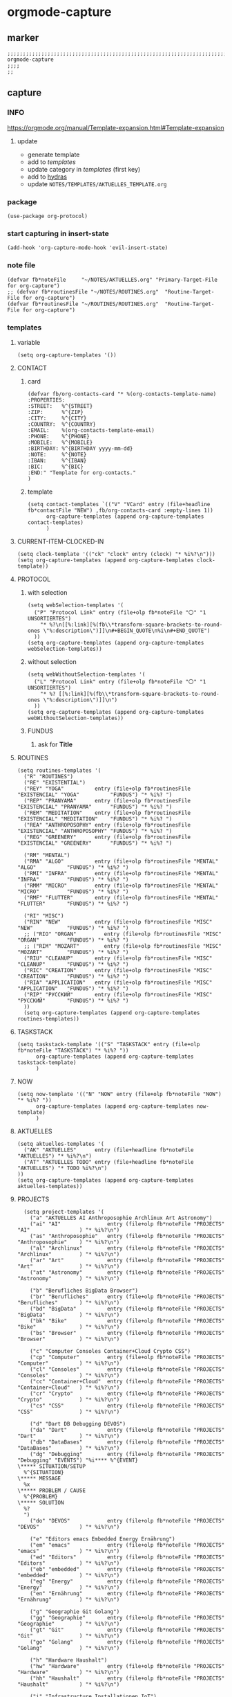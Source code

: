 * orgmode-capture
** marker
#+begin_src elisp
  ;;;;;;;;;;;;;;;;;;;;;;;;;;;;;;;;;;;;;;;;;;;;;;;;;;;;;;;;;;;;;;;;;;;;;;;;;;;;;;;;;;;;;;;;;;;;;;;;;;;;; orgmode-capture
  ;;;;
  ;;
#+end_src
** capture
*** INFO
https://orgmode.org/manual/Template-expansion.html#Template-expansion
**** update
- generate template
- add to [[*templates][templates]]
- update category in [[*templates][templates]] (first key)
- add to [[file:refile.org::*hydras][hydras]]
- update =NOTES/TEMPLATES/AKTUELLES_TEMPLATE.org=
*** package
#+begin_src elisp
(use-package org-protocol)
#+end_src
*** start capturing in insert-state
#+begin_src elisp
(add-hook 'org-capture-mode-hook 'evil-insert-state)
#+end_src
*** note file
#+begin_src elisp
(defvar fb*noteFile     "~/NOTES/AKTUELLES.org" "Primary-Target-File for org-capture")
;; (defvar fb*routinesFile "~/NOTES/ROUTINES.org"  "Routine-Target-File for org-capture")
(defvar fb*routinesFile "~/ROUTINES/ROUTINES.org"  "Routine-Target-File for org-capture")
#+end_src
*** templates
**** variable
#+begin_src elisp
(setq org-capture-templates '())
#+end_src
**** CONTACT
***** card
#+BEGIN_SRC elisp
  (defvar fb/org-contacts-card "* %(org-contacts-template-name)
  :PROPERTIES:
  :STREET:   %^{STREET}
  :ZIP:      %^{ZIP}
  :CITY:     %^{CITY}
  :COUNTRY:  %^{COUNTRY}
  :EMAIL:    %(org-contacts-template-email)
  :PHONE:    %^{PHONE}
  :MOBILE:   %^{MOBILE}
  :BIRTHDAY: %^{BIRTHDAY yyyy-mm-dd}
  :NOTE:     %^{NOTE}
  :IBAN:     %^{IBAN}
  :BIC:      %^{BIC}
  :END:" "Template for org-contacts."
  )
#+END_SRC
***** template
#+BEGIN_SRC elisp
      (setq contact-templates `(("V" "VCard" entry (file+headline fb*contactFile "NEW") ,fb/org-contacts-card :empty-lines 1))
            org-capture-templates (append org-capture-templates contact-templates)
            )
#+END_SRC
**** CURRENT-ITEM-CLOCKED-IN
#+begin_src elisp
  (setq clock-template '(("ck" "clock" entry (clock) "* %i%?\n")))
  (setq org-capture-templates (append org-capture-templates clock-template))
#+end_src
**** PROTOCOL
***** with selection
#+begin_src elisp
  (setq webSelection-templates '(
    ("P" "Protocol Link" entry (file+olp fb*noteFile "〇" "1  UNSORTIERTES")
      "* %?\n[[%:link][%(fb\\*transform-square-brackets-to-round-ones \"%:description\")]]\n#+BEGIN_QUOTE\n%i\n#+END_QUOTE")
    ))
  (setq org-capture-templates (append org-capture-templates webSelection-templates))
#+end_src
***** without selection
#+begin_src elisp
  (setq webWithoutSelection-templates '(
    ("L" "Protocol Link" entry (file+olp fb*noteFile "〇" "1  UNSORTIERTES")
      "* %? [[%:link][%(fb\\*transform-square-brackets-to-round-ones \"%:description\")]]\n")
    ))
  (setq org-capture-templates (append org-capture-templates webWithoutSelection-templates))
#+end_src
***** FUNDUS
****** ask for *Title*
#+begin_src elisp :tangle no :exports none
  ;; ("P" "Protocol Link" entry (file+olp fb*noteFile "〇" "1  UNSORTIERTES")
  ;; "* %^{Title}\n[[%:link][%(fb\\*transform-square-brackets-to-round-ones \"%:description\")]]\n#+BEGIN_QUOTE\n%i\n#+END_QUOTE\n%?")
#+end_src
**** ROUTINES
#+begin_src elisp
  (setq routines-templates '(
    ("R" "ROUTINES")
    ("RE" "EXISTENTIAL")
    ("REY" "YOGA"          entry (file+olp fb*routinesFile "EXISTENCIAL" "YOGA"          "FUNDUS") "* %i%? ")
    ("REP" "PRANYAMA"      entry (file+olp fb*routinesFile "EXISTENCIAL" "PRANYAMA"      "FUNDUS") "* %i%? ")
    ("REM" "MEDITATION"    entry (file+olp fb*routinesFile "EXISTENCIAL" "MEDITATION"    "FUNDUS") "* %i%? ")
    ("REA" "ANTHROPOSOPHY" entry (file+olp fb*routinesFile "EXISTENCIAL" "ANTHROPOSOPHY" "FUNDUS") "* %i%? ")
    ("REG" "GREENERY"      entry (file+olp fb*routinesFile "EXISTENCIAL" "GREENERY"      "FUNDUS") "* %i%? ")

    ("RM" "MENTAL")
    ("RMA" "ALGO"          entry (file+olp fb*routinesFile "MENTAL"      "ALGO"          "FUNDUS") "* %i%? ")
    ("RMI" "INFRA"         entry (file+olp fb*routinesFile "MENTAL"      "INFRA"         "FUNDUS") "* %i%? ")
    ("RMM" "MICRO"         entry (file+olp fb*routinesFile "MENTAL"      "MICRO"         "FUNDUS") "* %i%? ")
    ("RMF" "FLUTTER"       entry (file+olp fb*routinesFile "MENTAL"      "FLUTTER"       "FUNDUS") "* %i%? ")

    ("RI" "MISC")
    ("RIN" "NEW"           entry (file+olp fb*routinesFile "MISC"        "NEW"           "FUNDUS") "* %i%? ")
    ;; ("RIO" "ORGAN"         entry (file+olp fb*routinesFile "MISC"        "ORGAN"         "FUNDUS") "* %i%? ")
    ;; ("RIM" "MOZART"        entry (file+olp fb*routinesFile "MISC"        "MOZART"        "FUNDUS") "* %i%? ")
    ("RIU" "CLEANUP"       entry (file+olp fb*routinesFile "MISC"        "CLEANUP"       "FUNDUS") "* %i%? ")
    ("RIC" "CREATION"      entry (file+olp fb*routinesFile "MISC"        "CREATION"      "FUNDUS") "* %i%? ")
    ("RIA" "APPLICATION"   entry (file+olp fb*routinesFile "MISC"        "APPLICATION"   "FUNDUS") "* %i%? ")
    ("RIP" "РУССКИЙ"       entry (file+olp fb*routinesFile "MISC"        "РУССКИЙ"       "FUNDUS") "* %i%? ")
    ))
    (setq org-capture-templates (append org-capture-templates routines-templates))
#+end_src
**** TASKSTACK
#+begin_src elisp
    (setq taskstack-template '(("S" "TASKSTACK" entry (file+olp fb*noteFile "TASKSTACK") "* %i%? "))
          org-capture-templates (append org-capture-templates taskstack-template)
          )
#+end_src
**** NOW
#+begin_src elisp
  (setq now-template '(("N" "NOW" entry (file+olp fb*noteFile "NOW") "* %i%? "))
        org-capture-templates (append org-capture-templates now-template)
        )
#+end_src
**** AKTUELLES
#+begin_src elisp
  (setq aktuelles-templates '(
    ("AK" "AKTUELLES"      entry (file+headline fb*noteFile "AKTUELLES") "* %i%?\n")
    ("AT" "AKTUELLES TODO" entry (file+headline fb*noteFile "AKTUELLES") "* TODO %i%?\n")
  ))
  (setq org-capture-templates (append org-capture-templates aktuelles-templates))
#+end_src
**** PROJECTS
#+begin_src elisp
    (setq project-templates '(
      ("a" "AKTUELLES AI Anthroposophie Archlinux Art Astronomy")
      ("ai" "AI"               entry (file+olp fb*noteFile "PROJECTS" "AI"                ) "* %i%?\n")
      ("as" "Anthroposophie"   entry (file+olp fb*noteFile "PROJECTS" "Anthroposophie"    ) "* %i%?\n")
      ("al" "Archlinux"        entry (file+olp fb*noteFile "PROJECTS" "Archlinux"         ) "* %i%?\n")
      ("ar" "Art"              entry (file+olp fb*noteFile "PROJECTS" "Art"               ) "* %i%?\n")
      ("at" "Astronomy"        entry (file+olp fb*noteFile "PROJECTS" "Astronomy"         ) "* %i%?\n")

      ("b" "Berufliches BigData Browser")
      ("br" "Berufliches"      entry (file+olp fb*noteFile "PROJECTS" "Berufliches"       ) "* %i%?\n")
      ("bd" "BigData"          entry (file+olp fb*noteFile "PROJECTS" "BigData"           ) "* %i%?\n")
      ("bk" "Bike"             entry (file+olp fb*noteFile "PROJECTS" "Bike"              ) "* %i%?\n")
      ("bs" "Browser"          entry (file+olp fb*noteFile "PROJECTS" "Browser"           ) "* %i%?\n")

      ("c" "Computer Consoles Container+Cloud Crypto CSS")
      ("cp" "Computer"         entry (file+olp fb*noteFile "PROJECTS" "Computer"          ) "* %i%?\n")
      ("cl" "Consoles"         entry (file+olp fb*noteFile "PROJECTS" "Consoles"          ) "* %i%?\n")
      ("cc" "Container+Cloud"  entry (file+olp fb*noteFile "PROJECTS" "Container+Cloud"   ) "* %i%?\n")
      ("cr" "Crypto"           entry (file+olp fb*noteFile "PROJECTS" "Crypto"            ) "* %i%?\n")
      ("cs" "CSS"              entry (file+olp fb*noteFile "PROJECTS" "CSS"               ) "* %i%?\n")

      ("d" "Dart DB Debugging DEVOS")
      ("da" "Dart"             entry (file+olp fb*noteFile "PROJECTS" "Dart"              ) "* %i%?\n")
      ("db" "DataBases"        entry (file+olp fb*noteFile "PROJECTS" "DataBases"         ) "* %i%?\n")
      ("dg" "Debugging"        entry (file+olp fb*noteFile "PROJECTS" "Debugging" "EVENTS") "%i**** %^{EVENT}
  \***** SITUATION/SETUP
    %^{SITUATION}
  \***** MESSAGE
    %x
  \***** PROBLEM / CAUSE
    %^{PROBLEM}
  \***** SOLUTION
    %?
    ")
      ("do" "DEVOS"            entry (file+olp fb*noteFile "PROJECTS" "DEVOS"             ) "* %i%?\n")

      ("e" "Editors emacs Embedded Energy Ernährung")
      ("em" "emacs"            entry (file+olp fb*noteFile "PROJECTS" "emacs"             ) "* %i%?\n")
      ("ed" "Editors"          entry (file+olp fb*noteFile "PROJECTS" "Editors"           ) "* %i%?\n")
      ("eb" "embedded"         entry (file+olp fb*noteFile "PROJECTS" "embedded"          ) "* %i%?\n")
      ("eg" "Energy"           entry (file+olp fb*noteFile "PROJECTS" "Energy"            ) "* %i%?\n")
      ("en" "Ernährung"        entry (file+olp fb*noteFile "PROJECTS" "Ernährung"         ) "* %i%?\n")

      ("g" "Geographie Git Golang")
      ("gg" "Geographie"       entry (file+olp fb*noteFile "PROJECTS" "Geographie"        ) "* %i%?\n")
      ("gt" "Git"              entry (file+olp fb*noteFile "PROJECTS" "Git"               ) "* %i%?\n")
      ("go" "Golang"           entry (file+olp fb*noteFile "PROJECTS" "Golang"            ) "* %i%?\n")

      ("h" "Hardware Haushalt")
      ("hw" "Hardware"         entry (file+olp fb*noteFile "PROJECTS" "Hardware"          ) "* %i%?\n")
      ("hh" "Haushalt"         entry (file+olp fb*noteFile "PROJECTS" "Haushalt"          ) "* %i%?\n")

      ("i" "Infrastructure Installationen IoT")
      ("is" "Infrastructure"   entry (file+olp fb*noteFile "PROJECTS" "Infrastructure"    ) "* %i%?\n")
      ("il" "Installation"     entry (file+olp fb*noteFile "PROJECTS" "Installation"      ) "* %i%?\n")
      ("it" "IoT"              entry (file+olp fb*noteFile "PROJECTS" "IoT"               ) "* %i%?\n")

      ("k" "Keyboard Klassifikation Körper")
      ("kb" "Keyboard"         entry (file+olp fb*noteFile "PROJECTS" "Keyboard"          ) "* %i%?\n")
      ("kk" "Klassifikation"   entry (file+olp fb*noteFile "PROJECTS" "Klassifikation"    ) "* %i%?\n")
      ("kp" "Körper"           entry (file+olp fb*noteFile "PROJECTS" "Körper"            ) "* %i%?\n")

      ("l" "Lisp")
      ("li" "Lisp"             entry (file+olp fb*noteFile "PROJECTS" "Lisp"              ) "* %i%?\n")

      ("m" "Maker Mathematik MeinLeben Mobile Music")
      ("ma" "Maker"            entry (file+olp fb*noteFile "PROJECTS" "Maker"             ) "* %i%?\n")
      ("mm" "Mathematik"       entry (file+olp fb*noteFile "PROJECTS" "Mathematik"        ) "* %i%?\n")
      ("ml" "MeinLeben"        entry (file+olp fb*noteFile "PROJECTS" "MeinLeben"         ) "* %i%?\n")
      ("mb" "Mobile"           entry (file+olp fb*noteFile "PROJECTS" "Mobile"            ) "* %i%?\n")
      ("mu" "Music"            entry (file+olp fb*noteFile "PROJECTS" "Music"             ) "* %i%?\n")

      ("n" "Network NixOS")
      ("nw" "Network"          entry (file+olp fb*noteFile "PROJECTS" "Network"           ) "* %i%?\n")
      ("nx" "NixOS"            entry (file+olp fb*noteFile "PROJECTS" "NixOS"             ) "* %i%?\n")

      ("o" "OperatingSystems OrgMode")
      ("os" "OperatingSystems" entry (file+olp fb*noteFile "PROJECTS" "OperatingSystems"  ) "* %i%?\n")
      ("om" "OrgMode"          entry (file+olp fb*noteFile "PROJECTS" "OrgMode"           ) "* %i%?\n")

      ("p" "Personal Pflanzen Planning Programming Projects Psychologie Python")
      ("ps" "Personal"         entry (file+olp fb*noteFile "PROJECTS" "Personal"          ) "* %i%?\n")
      ("pf" "Pflanzen"         entry (file+olp fb*noteFile "PROJECTS" "Pflanzen"          ) "* %i%?\n")
      ("pl" "Planning"         entry (file+olp fb*noteFile "PROJECTS" "Planning"          ) "* %i%?\n")
      ("pg" "Programming"      entry (file+olp fb*noteFile "PROJECTS" "Programming"       ) "* %i%?\n")
      ("pj" "Projects"         entry (file+olp fb*noteFile "PROJECTS" "Projects"          ) "* %i%?\n")
      ("pi" "Psychologie"      entry (file+olp fb*noteFile "PROJECTS" "Psychologie"       ) "* %i%?\n")
      ("py" "Python"           entry (file+olp fb*noteFile "PROJECTS" "Python"            ) "* %i%?\n")

      ("r" "ReadTheDocs Religion Rust")
      ("rd" "ReadTheDocs"      entry (file+olp fb*noteFile "PROJECTS" "ReadTheDocs"       ) "* %i%?\n")
      ("rh" "RedHat"           entry (file+olp fb*noteFile "PROJECTS" "RedHat"            ) "* %i%?\n")
      ("rl" "Religion"         entry (file+olp fb*noteFile "PROJECTS" "Religion"          ) "* %i%?\n")
      ("ru" "Rust"             entry (file+olp fb*noteFile "PROJECTS" "Rust"              ) "* %i%?\n")

      ("s" "Schrift Search Security Sprachen SUSE")
      ("st" "Schrift"          entry (file+olp fb*noteFile "PROJECTS" "Schrift"           ) "* %i%?\n")
      ("se" "Search"           entry (file+olp fb*noteFile "PROJECTS" "Search"            ) "* %i%?\n")
      ("sc" "Security"         entry (file+olp fb*noteFile "PROJECTS" "Security"          ) "* %i%?\n")
      ("sp" "Sprachen"         entry (file+olp fb*noteFile "PROJECTS" "Sprachen"          ) "* %i%?\n")
      ("su" "SUSE"             entry (file+olp fb*noteFile "PROJECTS" "SUSE"              ) "* %i%?\n")

      ("t" "Technology Testing Tools")
      ("tc" "Technology"       entry (file+olp fb*noteFile "PROJECTS" "Technology"        ) "* %i%?\n")
      ("te" "Testing"          entry (file+olp fb*noteFile "PROJECTS" "Testing"           ) "* %i%?\n")
      ("to" "Tools"            entry (file+olp fb*noteFile "PROJECTS" "Tools"             ) "* %i%?\n")

      ("v" "Virtualisierung VirtualReality")
      ("vi" "Virtualisierung"  entry (file+olp fb*noteFile "PROJECTS" "Virtualisierung"   ) "* %i%?\n")
      ("vr" "VirtualReality"   entry (file+olp fb*noteFile "PROJECTS" "VirtualReality"    ) "* %i%?\n")

      ("w" "Web Welt")
      ("we" "Web"              entry (file+olp fb*noteFile "PROJECTS" "Web"               ) "* %i%?\n")
      ("wl" "Welt"             entry (file+olp fb*noteFile "PROJECTS" "Welt"              ) "* %i%?\n")

      ("y" "Yoga")
      ("yg" "Yoga"             entry (file+olp fb*noteFile "PROJECTS" "Yoga"              ) "* %i%?\n")

      ("z" "Zukunft")
      ("zk" "Zukunft"          entry (file+olp fb*noteFile "PROJECTS" "Zukunft"           ) "* %i%?\n")
      ))
      (setq org-capture-templates (append org-capture-templates project-templates))
#+end_src
**** 〇
#+begin_src elisp
  (setq 〇-templates '(
    ("1" "UNSORTIERTES"   entry (file+olp fb*noteFile "〇" "1  UNSORTIERTES"                  ) "* %i%?\n")
    ("2" "IDEEN"          entry (file+olp fb*noteFile "〇" "2  IDEEN"                         ) "* %i%?\n")
    ("3" "FRAGEN"         entry (file+olp fb*noteFile "〇" "3  FRAGEN"                        ) "* %i%?\n")
    ("4" "RECHERCHE"      entry (file+olp fb*noteFile "〇" "4  RECHERCHE"                     ) "* %i%?\n")
    ("5" "BIBLIO~"        entry (file+olp fb*noteFile "〇" "5  BIBLIO~"                       ) "* %i%?\n")
    ("6" "I"              entry (file+olp fb*noteFile "〇" "6  I"                             ) "* %i%?\n")
    ("7" "ToDO"           entry (file+olp fb*noteFile "〇" "7  ToDO"                          ) "* TODO %i%?\n")
    ("F" "ANSCHAFFUNGEN"  entry (file+olp fb*noteFile "〇" "7a ANSCHAFFUNGEN" "FUNDUS"        ) "* %i%?\n")
    ("8" "INSTALLATIONEN" entry (file+olp fb*noteFile "〇" "8  INSTALLATIONEN"                ) "* %i%?\n")
    ("9" "ROUTINEN"       entry (file+olp fb*noteFile "〇" "9  ROUTINEN"                      ) "* %i%?\n")
    ("0" "ERKENNTNISSE"   entry (file+olp fb*noteFile "〇" "10 ERKENNTNISSE"                  ) "* %i%?\n")
    ("E" "ERLEDIGTES"     entry (file+olp fb*noteFile "〇" "11 ERLEDIGTES"                    ) "* %i%?\n")
    ))
    (setq org-capture-templates (append org-capture-templates 〇-templates))
#+end_src
**** FUNDUS
#+begin_src elisp
;;;; TODO: ask for headline location
  ;; ("p" "projects" entry
  ;; (file+function fb*noteFile org-ask-location)
  ;; "\n\n** %?\n<%<%Y-%m-%d %a %T>>"
  ;; :empty-lines 1)
#+end_src
*** TODO TODOS
**** TODO org-protocol-capture-html
check if this is a replacement or an addition
https://github.com/alphapapa/org-protocol-capture-html
**** TODO yas-org-capture
https://github.com/ag91/ya-org-capture
